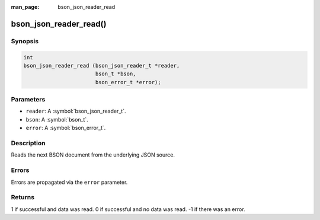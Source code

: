 :man_page: bson_json_reader_read

bson_json_reader_read()
=======================

Synopsis
--------

.. code-block:: c

  int
  bson_json_reader_read (bson_json_reader_t *reader,
                         bson_t *bson,
                         bson_error_t *error);

Parameters
----------

* ``reader``: A :symbol:`bson_json_reader_t`.
* ``bson``: A :symbol:`bson_t`.
* ``error``: A :symbol:`bson_error_t`.

Description
-----------

Reads the next BSON document from the underlying JSON source.

Errors
------

Errors are propagated via the ``error`` parameter.

Returns
-------

1 if successful and data was read. 0 if successful and no data was read. -1 if there was an error.

.. only:: html

  .. taglist:: See Also:
    :tags: json
